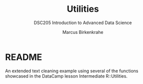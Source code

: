 #+TITLE: Utilities
#+AUTHOR: Marcus Birkenkrahe
#+SUBTITLE:DSC205 Introduction to Advanced Data Science
#+STARTUP:overview hideblocks indent
#+OPTIONS: toc:nil num:nil ^:nil
#+PROPERTY: header-args:R :exports both :results output :session *R* :noweb yes
* README

An extended text cleaning example using several of the functions
showcased in the DataCamp lesson Intermediate R::Utilities.

[[../img/removePunctuation.png]]
